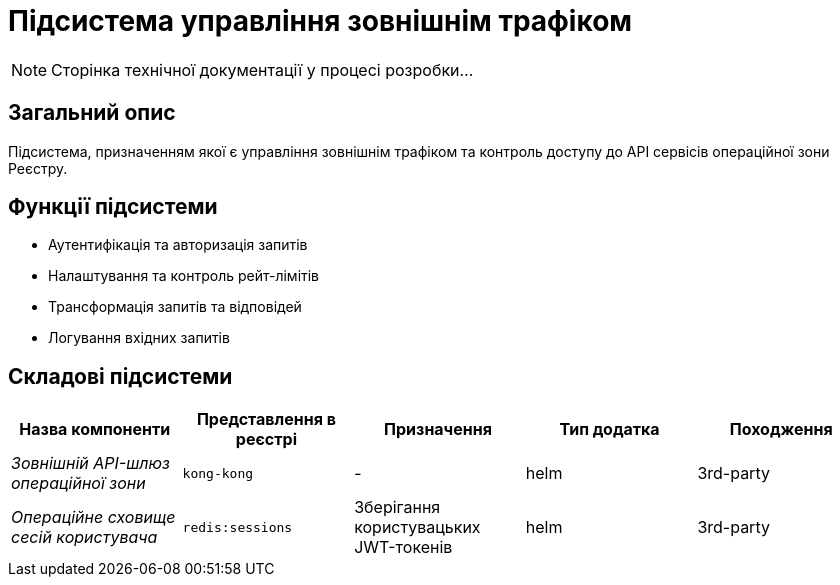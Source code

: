 = Підсистема управління зовнішнім трафіком

[NOTE]
--
Сторінка технічної документації у процесі розробки...
--

== Загальний опис

Підсистема, призначенням якої є управління зовнішнім трафіком та контроль доступу до API сервісів операційної зони Реєстру.

== Функції підсистеми

* Аутентифікація та авторизація запитів
* Налаштування та контроль рейт-лімітів
* Трансформація запитів та відповідей
* Логування вхідних запитів

== Складові підсистеми

|===
|Назва компоненти|Представлення в реєстрі|Призначення|Тип додатка|Походження

|_Зовнішній API-шлюз операційної зони_
|`kong-kong`
|-
|helm
|3rd-party

|_Операційне сховище сесій користувача_
|`redis:sessions`
|Зберігання користувацьких JWT-токенів
|helm
|3rd-party
|===